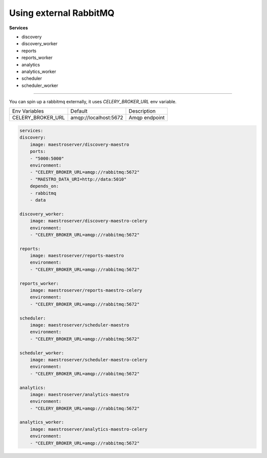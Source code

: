 Using external RabbitMQ   
====================================

**Services**

- discovery
- discovery_worker
- reports
- reports_worker
- analytics
- analytics_worker
- scheduler
- scheduler_worker

---------

You can spin up a rabbitmq externally, it uses `CELERY_BROKER_URL` env variable.

=================================== ========================== =======================================================
 Env Variables                       Default                    Description                          
 CELERY_BROKER_URL                   amqp://localhost:5672      Amqp endpoint
=================================== ========================== =======================================================

.. code-block:: yaml

    services:
    discovery:
        image: maestroserver/discovery-maestro
        ports:
        - "5000:5000"
        environment:
        - "CELERY_BROKER_URL=amqp://rabbitmq:5672"
        - "MAESTRO_DATA_URI=http://data:5010"
        depends_on:
        - rabbitmq
        - data

    discovery_worker:
        image: maestroserver/discovery-maestro-celery
        environment:
        - "CELERY_BROKER_URL=amqp://rabbitmq:5672" 

    reports:
        image: maestroserver/reports-maestro
        environment:
        - "CELERY_BROKER_URL=amqp://rabbitmq:5672"

    reports_worker:
        image: maestroserver/reports-maestro-celery
        environment:
        - "CELERY_BROKER_URL=amqp://rabbitmq:5672"

    scheduler:
        image: maestroserver/scheduler-maestro
        environment:
        - "CELERY_BROKER_URL=amqp://rabbitmq:5672"

    scheduler_worker:
        image: maestroserver/scheduler-maestro-celery
        environment:
        - "CELERY_BROKER_URL=amqp://rabbitmq:5672"

    analytics:
        image: maestroserver/analytics-maestro
        environment:
        - "CELERY_BROKER_URL=amqp://rabbitmq:5672"

    analytics_worker:
        image: maestroserver/analytics-maestro-celery
        environment:
        - "CELERY_BROKER_URL=amqp://rabbitmq:5672"